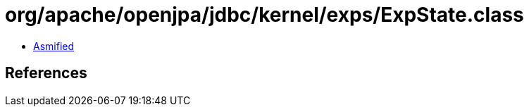 = org/apache/openjpa/jdbc/kernel/exps/ExpState.class

 - link:ExpState-asmified.java[Asmified]

== References

